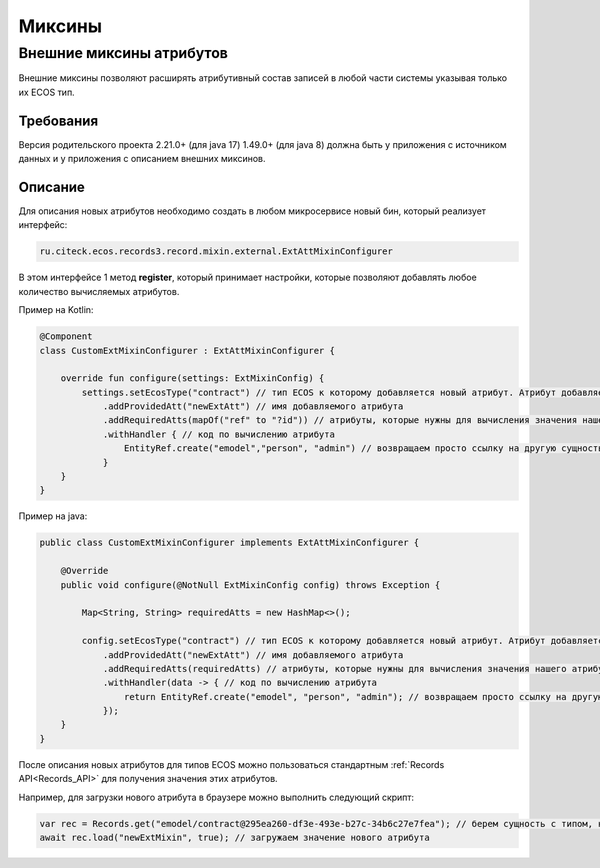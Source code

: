 Миксины
==========

Внешние миксины атрибутов
--------------------------

Внешние миксины позволяют расширять атрибутивный состав записей в любой части системы указывая только их ECOS тип.

Требования
~~~~~~~~~~~

Версия родительского проекта 2.21.0+ (для java 17) 1.49.0+ (для java 8) должна быть у приложения с источником данных и у приложения с описанием внешних миксинов.

Описание 
~~~~~~~~~

Для описания новых атрибутов необходимо создать в любом микросервисе новый бин, который реализует интерфейс: 

.. code-block::

    ru.citeck.ecos.records3.record.mixin.external.ExtAttMixinConfigurer

В этом интерфейсе 1 метод **register**, который принимает настройки, которые позволяют добавлять любое количество вычисляемых атрибутов. 

Пример на Kotlin:

.. code-block::

    @Component
    class CustomExtMixinConfigurer : ExtAttMixinConfigurer {
    
        override fun configure(settings: ExtMixinConfig) {
            settings.setEcosType("contract") // тип ECOS к которому добавляется новый атрибут. Атрибут добавляется к указанному типу и к его наследникам.
                .addProvidedAtt("newExtAtt") // имя добавляемого атрибута
                .addRequiredAtts(mapOf("ref" to "?id")) // атрибуты, которые нужны для вычисления значения нашего атрибута
                .withHandler { // код по вычислению атрибута
                    EntityRef.create("emodel","person", "admin") // возвращаем просто ссылку на другую сущность
                }
        }
    }

Пример на java:

.. code-block::

    public class CustomExtMixinConfigurer implements ExtAttMixinConfigurer {
    
        @Override
        public void configure(@NotNull ExtMixinConfig config) throws Exception {
    
            Map<String, String> requiredAtts = new HashMap<>();
    
            config.setEcosType("contract") // тип ECOS к которому добавляется новый атрибут. Атрибут добавляется к указанному типу и к его наследникам.
                .addProvidedAtt("newExtAtt") // имя добавляемого атрибута
                .addRequiredAtts(requiredAtts) // атрибуты, которые нужны для вычисления значения нашего атрибута
                .withHandler(data -> { // код по вычислению атрибута
                    return EntityRef.create("emodel", "person", "admin"); // возвращаем просто ссылку на другую сущность
                });
        }
    }

После описания новых атрибутов для типов ECOS можно пользоваться стандартным :ref:`Records API<Records_API>` для получения значения этих атрибутов. 

Например, для загрузки нового атрибута в браузере можно выполнить следующий скрипт:

.. code-block::

    var rec = Records.get("emodel/contract@295ea260-df3e-493e-b27c-34b6c27e7fea"); // берем сущность с типом, на который мы добавили новый атрибут.
    await rec.load("newExtMixin", true); // загружаем значение нового атрибута